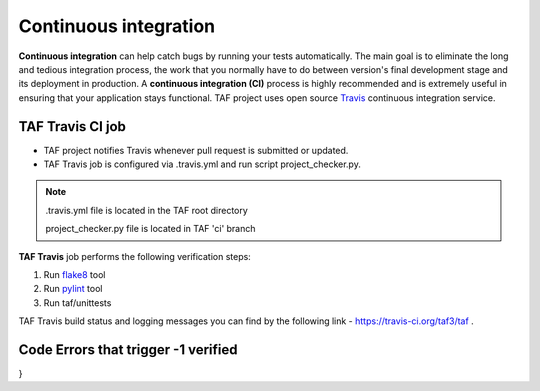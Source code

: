 Continuous integration
======================
**Continuous integration** can help catch bugs by running your tests automatically.
The main goal is to eliminate the long and tedious integration process, the work that you normally have to do between version's final development stage and its deployment in production.
A **continuous integration (CI)** process is highly recommended and is extremely useful in ensuring that your application stays functional.
TAF project uses open source `Travis <https://docs.travis-ci.com/>`_ continuous integration service.

TAF Travis CI job
^^^^^^^^^^^^^^^^^
* TAF project notifies Travis whenever pull request is submitted or updated.
* TAF Travis job is configured via .travis.yml and run script project_checker.py.

.. note::

   .travis.yml file is located in the TAF root directory

   project_checker.py file is located in TAF 'ci' branch


**TAF Travis** job performs the following verification steps:

1. Run `flake8 <https://pypi.python.org/pypi/flake8>`_ tool
2. Run `pylint <https://pypi.python.org/pypi/pylint/1.6.4>`_ tool
3. Run taf/unittests

TAF Travis build status and logging messages you can find by the following link - https://travis-ci.org/taf3/taf .

Code Errors that trigger -1 verified
^^^^^^^^^^^^^^^^^^^^^^^^^^^^^^^^^^^^

.. code-block:: python
   :linenos:

   FLAKE8_FATAL_ERRORS = {
    "E101", # indentation contains mixed spaces and tabs
    "E111", # indentation is not a multiple of four
    "E112", # expected an indented block
    "E113", # unexpected indentation
    "E114", # indentation is not a multiple of four (comment)
    "E115", # expected an indented block (comment)
    "E116", # unexpected indentation (comment)
    "E711", # (^) comparison to None should be 'if cond is None:'
    "E712", # (^) comparison to True should be 'if cond is True:' or 'if cond:'
    "E713", # test for membership should be 'not in'
    "E714", # test for object identity should be 'is not'
    "E721", # do not compare types, use 'isinstance()'
    "E731", # do not assign a lambda expression, use a def
    "W191", # indentation contains tabs
    "W601", # .has_key() is deprecated, use 'in'
    "W602", # deprecated form of raising exception
    "W603", # '<>' is deprecated, use '!='
    "W604", # backticks are deprecated, use 'repr()'
    "F403", # 'from module import *' used; unable to detect undefined names
    "F821", # undefined name name
    "F822", # undefined name name in __all__
    "F831", # duplicate argument name in function definition
    "N804", # first argument of a classmethod should be named 'cls'
    "N805", # first argument of a method should be named 'self'
    "N811", # constant imported as non constant
    "N812", # lowercase imported as non lowercase
    "N813", # camelcase imported as lowercase
    "N814", # camelcase imported as constant
   }

.. code-block:: python
   :linenos:

   PYLINT_FATAL_ERRORS = {
    "C0121",  # Missing required attribute "%s"
    "C0202",  # Class method %s should have cls as first argument
    "C0203",  # Metaclass method %s should have mcs as first argument
    "C0204",  # Metaclass class method %s should have %s as first argument
    "C1001",  # Old-style class defined.

    "E0001",  # (syntax error raised for a module; message varies)
    "E0011",  # Unrecognized file option %r
    "E0012",  # Bad option value %r
    "E0100",  # __init__ method is a generator
    "E0101",  # Explicit return in __init__
    "E0102",  # %s already defined line %s
    "E0103",  # %r not properly in loop
    "E0104",  # Return outside function
    "E0105",  # Yield outside function
    "E0106",  # Return with argument inside generator
    "E0107",  # Use of the non-existent %s operator
    "E0108",  # Duplicate argument name %s in function definition
    "E0202",  # An attribute affected in %s line %s hide this method
    "E0203",  # Access to member %r before its definition line %s
    "E0211",  # Method has no argument
    "E0213",  # Method should have "self" as first argument
    "E0221",  # Interface resolved to %s is not a class
    "E0222",  # Missing method %r from %s interface
    "E0235",  # __exit__ must accept 3 arguments: type, value, traceback
    "E0501",  # Old: Non ascii characters found but no encoding specified (PEP 263)
    "E0502",  # Old: Wrong encoding specified (%s)
    "E0503",  # Old: Unknown encoding specified (%s)
    "E0601",  # Using variable %r before assignment
    "E0602",  # Undefined variable %r
    "E0603",  # Undefined variable name %r in __all__
    "E0604",  # Invalid object %r in __all__, must contain only strings
    "E0611",  # No name %r in module %r
    "E0701",  # Bad except clauses order (%s)
    "E0702",  # Raising %s while only classes, instances or string are allowed
    "E0710",  # Raising a new style class which doesn't inherit from BaseException
    "E0711",  # NotImplemented raised - should raise NotImplementedError
    "E0712",  # Catching an exception which doesn\'t inherit from BaseException: %s
    "E1001",  # Use of __slots__ on an old style class
    "E1002",  # Use of super on an old style class
    "E1003",  # Bad first argument %r given to super()
    "E1004",  # Missing argument to super()
    "E1101",  # %s %r has no %r member
    "E1102",  # %s is not callable
    "E1103",  # %s %r has no %r member (but some types could not be inferred)
    "E1111",  # Assigning to function call which doesn't return
    "E1120",  # No value passed for parameter %s in function call
    "E1121",  # Too many positional arguments for function call
    "E1122",  # Old: Duplicate keyword argument %r in function call
    "E1123",  # Passing unexpected keyword argument %r in function call
    "E1124",  # Parameter %r passed as both positional and keyword argument
    "E1125",  # Old: Missing mandatory keyword argument %r
    "E1200",  # Unsupported logging format character %r (%#02x) at index %d
    "E1201",  # Logging format string ends in middle of conversion specifier
    "E1205",  # Too many arguments for logging format string
    "E1206",  # Not enough arguments for logging format string
    "E1300",  # Unsupported format character %r (%#02x) at index %d
    "E1301",  # Format string ends in middle of conversion specifier
    "E1302",  # Mixing named and unnamed conversion specifiers in format string
    "E1303",  # Expected mapping for format string, not %s
    "E1304",  # Missing key %r in format string dictionary
    "E1305",  # Too many arguments for format string
    "E1306",  # Not enough arguments for format string
    "E1310",  # Suspicious argument in %s.%s call

    "F0001",  # (error prevented analysis; message varies)
    "F0002",  # %s: %s (message varies)
    "F0010",  # error while code parsing: %s

    "R0401",  # Cyclic import (%s)
    "W0102",  # Dangerous default value %s as argument
    "W0109",  # Duplicate key %r in dictionary
    "W0121",  # Use raise ErrorClass(args) instead of raise ErrorClass, args.
    "W0122",  # Use of exec
    "W0150",  # %s statement in finally block may swallow exception
    "W0199",  # Assert called on a 2-uple. Did you mean \'assert x,y\'?
    "W0211",  # Static method with %r as first argument
    "W0221",  # Arguments number differs from %s method
    "W0233",  # __init__ method from a non direct base class %r is called
    "W0234",  # iter returns non-iterator
    "W0311",  # Bad indentation. Found %s %s, expected %s
    "W0331",  # Use of the <> operator
    "W0332",  # Use of "l" as long integer identifier
    "W0333",  # Use of the `` operator
    "W0401",  # Wildcard import %s
    "W0402",  # Uses of a deprecated module %r
    "W0404",  # Reimport %r (imported line %s)
    "W0410",  # __future__ import is not the first non docstring statement
    "W0406",  # Module import itself
    "W0512",  # Cannot decode using encoding "%s", unexpected byte at position %d
    "W0601",  # Global variable %r undefined at the module level
    "W0602",  # Using global for %r but no assigment is done
    "W0604",  # Using the global statement at the module level
    "W0614",  # Unused import %s from wildcard import
    "W0622",  # Redefining built-in %r
    "W0623",  # Redefining name %r from %s in exception handler
    "W0631",  # Using possibly undefined loop variable %r
    "W0632",  # Possible unbalanced tuple unpacking with sequence%s:
    "W0633",  # Attempting to unpack a non-sequence%s
    "W0701",  # Raising a string exception
    "W0702",  # No exception type(s) specified
    "W0711",  # Exception to catch is the result of a binary "%s" operation
    "W0712",  # Implicit unpacking of exceptions is not supported in Python 3
    "W1001",  # Use of "property" on an old style class
    "W1111",  # Assigning to function call which only returns None
    "W1201",  # Specify string format arguments as logging function parameters
    "W1300",  # Format string dictionary key should be a string, not %s
    "W1301",  # Unused key %r in format string dictionary
    "W1501",  # "%s" is not a valid mode for open.
}
